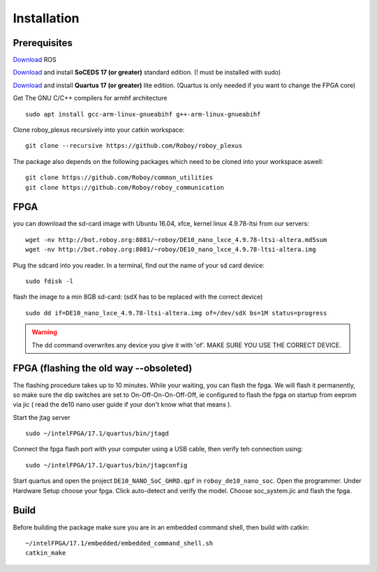 Installation
============

Prerequisites
-------------
`Download <http://wiki.ros.org/kinetic/Installation/Ubuntu>`_  ROS

`Download <https://dl.altera.com/soceds/17.1/?edition=standard&platform=linux&download_manager=dlm3>`_  and install **SoCEDS 17 (or greater)** standard edition. (! must be installed with sudo)

`Download <http://dl.altera.com/?edition=lite>`_ and install **Quartus 17 (or greater)** lite edition. (Quartus is only needed if you want to change the FPGA core)

Get The GNU C/C++ compilers for armhf architecture
::
    sudo apt install gcc-arm-linux-gnueabihf g++-arm-linux-gnueabihf 

Clone roboy_plexus recursively into your catkin workspace:
::
    git clone --recursive https://github.com/Roboy/roboy_plexus

The package also depends on the following packages which need to be cloned into your workspace aswell:
::
    git clone https://github.com/Roboy/common_utilities
    git clone https://github.com/Roboy/roboy_communication

FPGA
----
you can download the sd-card image with Ubuntu 16.04, xfce, kernel linux 4.9.78-ltsi from our servers:
::
    wget -nv http://bot.roboy.org:8081/~roboy/DE10_nano_lxce_4.9.78-ltsi-altera.md5sum
    wget -nv http://bot.roboy.org:8081/~roboy/DE10_nano_lxce_4.9.78-ltsi-altera.img
Plug the sdcard into you reader. In a terminal, find out the name of your sd card device:
::
    sudo fdisk -l
flash the image to a min 8GB sd-card: (sdX has to be replaced with the correct device)
::
    sudo dd if=DE10_nano_lxce_4.9.78-ltsi-altera.img of=/dev/sdX bs=1M status=progress
.. warning::
    The dd command overwrites any device you give it with 'of'. MAKE SURE YOU USE THE CORRECT DEVICE.
    
FPGA (flashing the old way --obsoleted)
----
The flashing procedure takes up to 10 minutes. While your waiting, you can flash the fpga. We will flash it permanently,
so make sure the dip switches are set to On-Off-On-On-Off-Off, ie configured to flash the fpga on startup from eeprom via jic
( read the de10 nano user guide if your don't know what that means ).

Start the jtag server
::
    sudo ~/intelFPGA/17.1/quartus/bin/jtagd

Connect the fpga flash port with your computer using a USB cable, then verify teh connection using:
::
    sudo ~/intelFPGA/17.1/quartus/bin/jtagconfig

Start quartus and open the project ``DE10_NANO_SoC_GHRD.qpf`` in ``roboy_de10_nano_soc``. Open the programmer.
Under Hardware Setup choose your fpga. Click auto-detect and verify the model.
Choose soc_system.jic and flash the fpga.

Build
-----
Before building the package make sure you are in an embedded command shell, then build with catkin:
::
    ~/intelFPGA/17.1/embedded/embedded_command_shell.sh
    catkin_make
    

